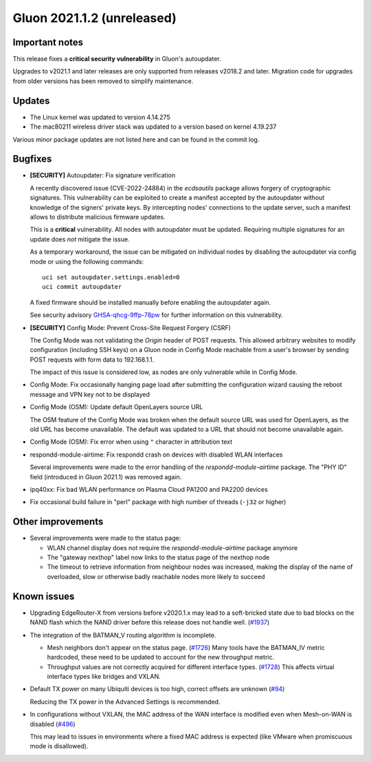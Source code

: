 Gluon 2021.1.2 (unreleased)
===========================

Important notes
---------------

This release fixes a **critical security vulnerability** in Gluon's
autoupdater.

Upgrades to v2021.1 and later releases are only supported from releases v2018.2
and later. Migration code for upgrades from older versions has been removed to
simplify maintenance.


Updates
-------

- The Linux kernel was updated to version 4.14.275
- The mac80211 wireless driver stack was updated to a version based on kernel
  4.19.237

Various minor package updates are not listed here and can be found in the commit
log.


Bugfixes
--------

* **[SECURITY]** Autoupdater: Fix signature verification

  A recently discovered issue (CVE-2022-24884) in the *ecdsautils* package
  allows forgery of cryptographic signatures. This vulnerability can be
  exploited to create a manifest accepted by the autoupdater without knowledge
  of the signers' private keys. By intercepting nodes' connections to the update
  server, such a manifest allows to distribute malicious firmware updates.

  This is a **critical** vulnerability. All nodes with autoupdater must be
  updated. Requiring multiple signatures for an update does *not* mitigate the
  issue.

  As a temporary workaround, the issue can be mitigated on individual nodes by
  disabling the autoupdater via config mode or using the following commands::

    uci set autoupdater.settings.enabled=0
    uci commit autoupdater

  A fixed firmware should be installed manually before enabling the autoupdater
  again.

  See security advisory `GHSA-qhcg-9ffp-78pw
  <https://github.com/freifunk-gluon/ecdsautils/security/advisories/GHSA-qhcg-9ffp-78pw>`_
  for further information on this vulnerability.

* **[SECURITY]** Config Mode: Prevent Cross-Site Request Forgery (CSRF)

  The Config Mode was not validating the *Origin* header of POST requests.
  This allowed arbitrary websites to modify   configuration (including SSH keys)
  on a Gluon node in Config Mode reachable from a user's browser by sending POST
  requests with form data to 192.168.1.1.

  The impact of this issue is considered low, as nodes are only vulnerable while
  in Config Mode.

* Config Mode: Fix occasionally hanging page load after submitting the
  configuration wizard causing the reboot message and VPN key not to be
  displayed

* Config Mode (OSM): Update default OpenLayers source URL

  The OSM feature of the Config Mode was broken when the default source URL was
  used for OpenLayers, as the old URL has become unavailable. The default was
  updated to a URL that should not become unavailable again.

* Config Mode (OSM): Fix error when using ``"`` character in attribution text

* respondd-module-airtime: Fix respondd crash on devices with disabled WLAN
  interfaces

  Several improvements were made to the error handling of the
  *respondd-module-airtime* package. The "PHY ID" field (introduced in Gluon
  2021.1) was removed again.

* ipq40xx: Fix bad WLAN performance on Plasma Cloud PA1200 and PA2200 devices

* Fix occasional build failure in "perl" package with high number of threads
  (``-j32`` or higher)


Other improvements
------------------

* Several improvements were made to the status page:

  - WLAN channel display does not require the *respondd-module-airtime* package
    anymore
  - The "gateway nexthop" label now links to the status page of the nexthop node
  - The timeout to retrieve information from neighbour nodes was increased,
    making the display of the name
    of overloaded, slow or otherwise badly reachable nodes more likely to
    succeed


Known issues
------------

* Upgrading EdgeRouter-X from versions before v2020.1.x may lead to a
  soft-bricked state due to bad blocks on the NAND flash which the NAND driver
  before this release does not handle well.
  (`#1937 <https://github.com/freifunk-gluon/gluon/issues/1937>`_)

* The integration of the BATMAN_V routing algorithm is incomplete.

  - Mesh neighbors don't appear on the status page.
    (`#1726 <https://github.com/freifunk-gluon/gluon/issues/1726>`_)
    Many tools have the BATMAN_IV metric hardcoded, these need to be updated to
    account for the new throughput metric.
  - Throughput values are not correctly acquired for different interface types.
    (`#1728 <https://github.com/freifunk-gluon/gluon/issues/1728>`_)
    This affects virtual interface types like bridges and VXLAN.

* Default TX power on many Ubiquiti devices is too high, correct offsets are
  unknown (`#94 <https://github.com/freifunk-gluon/gluon/issues/94>`_)

  Reducing the TX power in the Advanced Settings is recommended.

* In configurations without VXLAN, the MAC address of the WAN interface is
  modified even when Mesh-on-WAN is disabled
  (`#496 <https://github.com/freifunk-gluon/gluon/issues/496>`_)

  This may lead to issues in environments where a fixed MAC address is expected
  (like VMware when promiscuous mode is disallowed).

